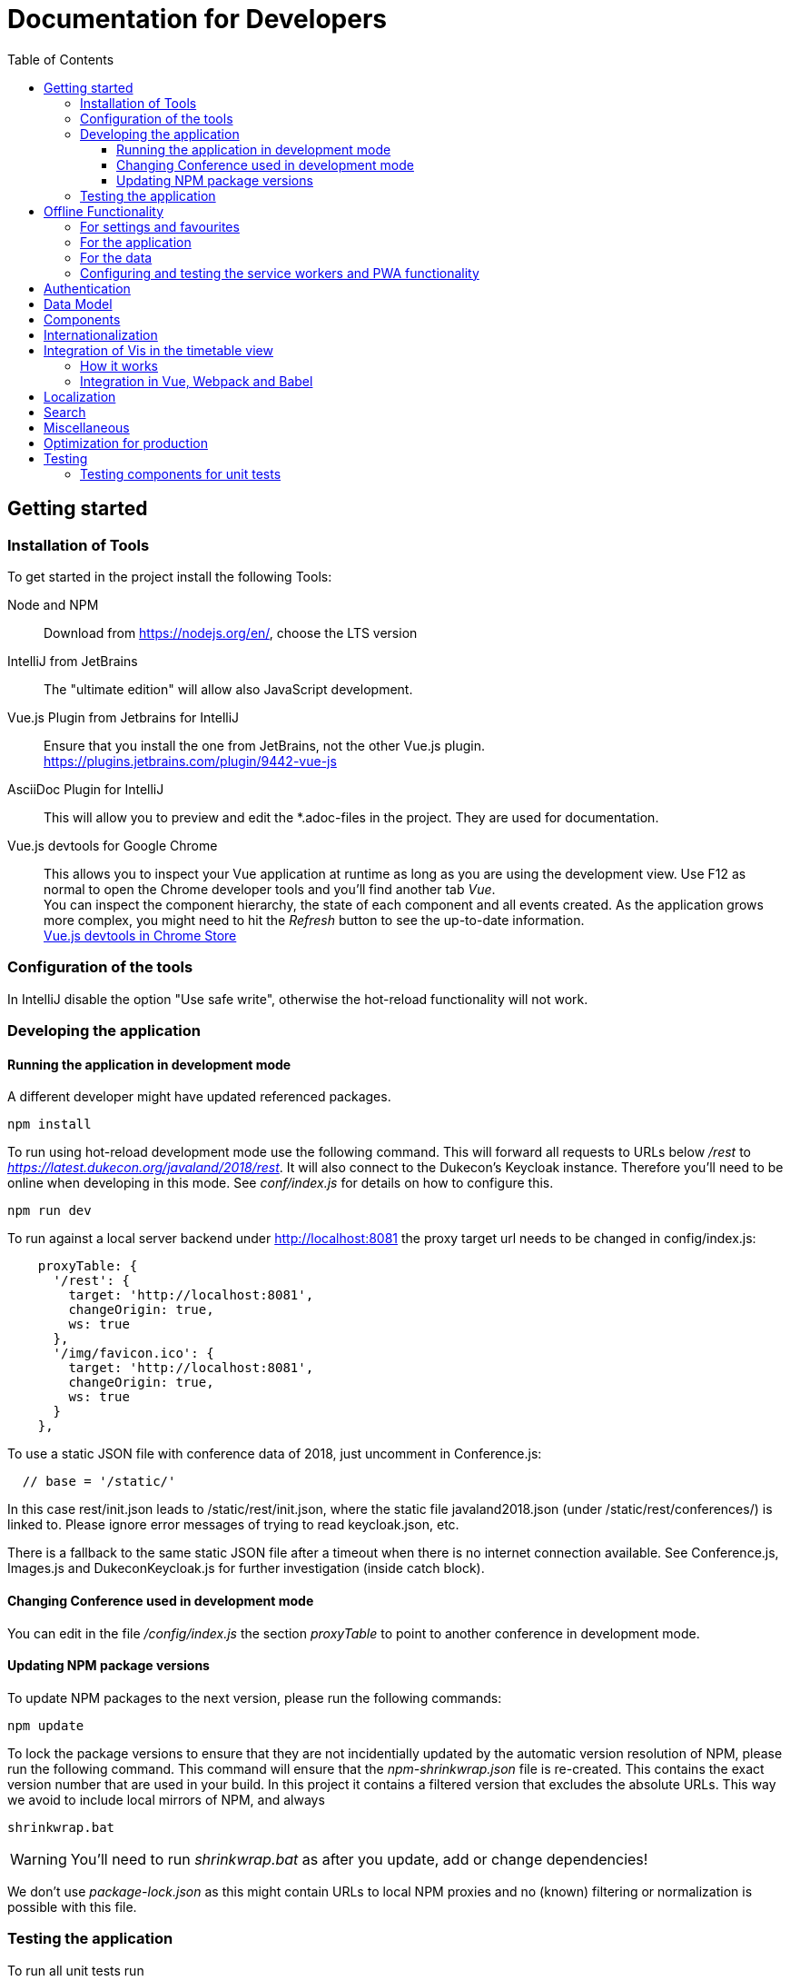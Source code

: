 :toc:
:toclevels: 3
= Documentation for Developers

== Getting started

=== Installation of Tools

To get started in the project install the following Tools:

Node and NPM::
Download from https://nodejs.org/en/, choose the LTS version

IntelliJ from JetBrains::
The "ultimate edition" will allow also JavaScript development.

Vue.js Plugin from Jetbrains for IntelliJ::
Ensure that you install the one from JetBrains, not the other Vue.js plugin. +
https://plugins.jetbrains.com/plugin/9442-vue-js

AsciiDoc Plugin for IntelliJ::
This will allow you to preview and edit the *.adoc-files in the project.
They are used for documentation.

Vue.js devtools for Google Chrome::
This allows you to inspect your Vue application at runtime as long as you are using the development view.
Use F12 as normal to open the Chrome developer tools and you'll find another tab _Vue_. +
You can inspect the component hierarchy, the state of each component and all events created.
As the application grows more complex, you might need to hit the _Refresh_ button to see the up-to-date information. +
https://chrome.google.com/webstore/detail/vuejs-devtools/nhdogjmejiglipccpnnnanhbledajbpd[Vue.js devtools in Chrome Store]

=== Configuration of the tools

In IntelliJ disable the option "Use safe write", otherwise the hot-reload functionality will not work.

=== Developing the application

==== Running the application in development mode

A different developer might have updated referenced packages.

----
npm install
----

To run using hot-reload development mode use the following command.
This will forward all requests to URLs below _/rest_ to _https://latest.dukecon.org/javaland/2018/rest_.
It will also connect to the Dukecon's Keycloak instance.
Therefore you'll need to be online when developing in this mode.
See _conf/index.js_ for details on how to configure this.

----
npm run dev
----

To run against a local server backend under http://localhost:8081 the proxy
target url needs to be changed in config/index.js:

[source,javascript]
----
    proxyTable: {
      '/rest': {
        target: 'http://localhost:8081',
        changeOrigin: true,
        ws: true
      },
      '/img/favicon.ico': {
        target: 'http://localhost:8081',
        changeOrigin: true,
        ws: true
      }
    },
----

To use a static JSON file with conference data of 2018, just uncomment in
Conference.js:

----
  // base = '/static/'
----

In this case rest/init.json leads to /static/rest/init.json, where the static file
javaland2018.json (under /static/rest/conferences/) is linked to. Please ignore
error messages of trying to read keycloak.json, etc.

There is a fallback to the same static JSON file after a timeout when there
is no internet connection available. See Conference.js, Images.js and
DukeconKeycloak.js for further investigation (inside catch block).

==== Changing Conference used in development mode

You can edit in the file _/config/index.js_ the section _proxyTable_ to point to another conference in development mode.

==== Updating NPM package versions

To update NPM packages to the next version, please run the following commands:

----
npm update
----

To lock the package versions to ensure that they are not incidentially updated by the automatic version resolution of NPM, please run the following command.
This command will ensure that the _npm-shrinkwrap.json_ file is re-created.
This contains the exact version number that are used in your build.
In this project it contains a filtered version that excludes the absolute URLs.
This way we avoid to include local mirrors of NPM, and always

----
shrinkwrap.bat
----

WARNING: You'll need to run _shrinkwrap.bat_ as after you update, add or change dependencies!

We don't use _package-lock.json_ as this might contain URLs to local NPM proxies and no (known) filtering or normalization is possible with this file.

=== Testing the application

To run all unit tests run

----
npm run unit
----

You can run all tests in an infinite loop

----
npm run unitloop
----

NOTE: It might happen that PhantomJS terminates due to inactivity.
In this case open up the URL in Chrome: http://localhost:9876/

To run the integration tests you need a local Chrome browser installed.
You'll also need a connection to the internet as this will start the frontend in development mode that will proxy all _/rest_ resources to _https://latest.dukecon.org/javaland/2018_.
It will also connect to the Dukecon's Keycloak instance.
Use the following command to run them:

----
npm run e2e
----

To run the integration tests in a Chrome browser in the background (headless) use the following command.
At the time this is written this still need a display when build on Travis CI using _xvfb-run_.
See _.travis.yml_ for details.

----
npm run e2e_headless
----

== Offline Functionality

=== For settings and favourites

All settings are stored in localstorage.
This also includes the favourites.
This allows small values to be retrieved synchronously and without much overhead.

The browser uses a separate store for each hostname and port.
The application adds a prefix of URL path to allow multiple instances of DukeCon to be hosted on the same host.
See _Settings.js_ for the implementation.

=== For the application

This application is a PWA (https://en.wikipedia.org/wiki/Progressive_web_app[Progressive Web App]).

All static web resources will be pre-loaded by the service worker.

=== For the data

*Caching Strategy _fastest_:*
All calls to the _/rest_ URLs will be cached and serviced with the previously downloaded version.
If the application is online, a new version will be fetched from the network and will be returned by the next request.

Future versions might differentiate between URLs and choose _networkFirst_ to wait for a given time to get a fresh response.

=== Configuring and testing the service workers and PWA functionality

See _webpack.prod.conf.js_ section _SWPrecacheWebpackPlugin_ on how to configure it.
From a developer's point of view you should be able to develop the application in offline mode and it will 'just work' in offline mode.

Offline functionality is not available in development mode.
It is only available in production mode (that is: when you run _npm run build_).

To test the offline functionality you will usually deploy it to a server and you'll need the REST resources to be available in a relative path.

To test it locally there is a switch in Conference.js to run it locally for the JavaLand conference:

Run once to install serve globally
----
npm install -g serve
----

Run after every change of the source

----
npm run build
serve dist
----

== Authentication

This project uses Keycloak for authentication: http://www.keycloak.org/

Keycloak needs to be initialized first, as it will use URL redirects that would other wise interfere with the Vue.js router.
The Keycloak client library is wrapped in DuekconKeycloak.js as a singleton for the project.

When the user logs in, an offline token is saved in the local storage of the browser.
When the user re-opens the website, the user is automatically signed in using the offline token.

== Data Model

The application uses a global data model for events and conference data.
It is loaded by Conference.js.
To all other components of the application it is readonly.
But they will be updated asynchronously when the data is loaded initially, they might be updated with new data periodically as well in the future.
Use the references returned to bind them to your model.

== Components

A Vue.js app is broken down to components.
Each route will be one component.
Components for each route are registered in _main.js_.

Best practices:

* If the page will interact with the route, i.e. to extract a URL parameter, it can be helpful to separate this part from the real logic of the page.
The _SpeakerPage.vue_ (interacts with the route) and _Speaker.vue_ (displays speaker data and can be re-used) is a good example.

* A sub-components can emit events to notify the parent.
For example _FilterEvents.vue_ emits an event to give the latest status if the filters are open or closed.
The parent component sets a corresponding CSS class that shows/hides the filters in mobile mode.

* If some changes in a component need to be broadcasted to (potentially) multiple other components or if the components are not in the same hierarchy, use the application's eventbus.
The eventbus is initialized in the _Eventbus.js_ as a mixin.
The instance is available within every other Vue instance. +
It has been first used within the _FilterEvent.vue_ component:
+
[source,javascript,indent=0]
----
      publishFilterSettings: function () {
        /* ... */
        this.eventbus.$emit('filter.status', filter)
      },
----
+
It is consumed for example within the _Schedule.vue_:
+
[source,javascript,indent=0]
----
    created () {
      this.eventbus.$on('filter.status', this.filterEventReceived)
    },
    beforeDestroy: function () {
      this.eventbus.$off('filter.status', this.filterEventReceived)
    },
    methods: {
      filterEventReceived (filter) {
        this.filter = filter
      }
    }
----

* Events should have a prefix that identifies the component (for example "_filter._")



NOTE: you can inspect all events using the Vue developers tools by looking at the _Events_ tab.

== Internationalization

This application used https://kazupon.github.io/vue-i18n/en/[vue-i18n].

Add all messages keys to _Internationalization.js_.
To present a translated key in your component, add code like this in JavaScript or the HTML templates.

[source,javascript]
.Code to be used in JavaScript
----
$t('imprint')
----

[source,html]
.Code to be used as part of HTML Template
----
<a>{{ $t('imprint') }}</a>
----

== Integration of Vis in the timetable view

=== How it works

For the timetable view in _TimetablePage.vue_ the visualisation library http://visjs.org/docs/timeline[Vis Timetable] is used.
This has no native Vue.js integration, therefore we take the following approach:

. once the Timetable component is bound to the DOM initialize Vis Timetable with dummy elements for each event (method _draw()_).
Each dummy event has the event ID as unique DOM ID.

. once the Vis Timetable is rendered, call _rebindVueTimetableItems()_ binds the event components to each dummy event using the event's DOM IDs.
This then renders the content of the events and replaces the dummy content.

. When the Timetable is reset, moved, zoomed other events are bound as they become visible.

=== Integration in Vue, Webpack and Babel

There was an issue that the distribution version of Vis already packages a Moment.js version.

Therefore the needed Vis modules are imported directly, and transpiled using Babel with the Babel settings of Vis.
See the _import_ in _TimetablePage.vue_ and the _babel-loader_ settings in _webpack.base.conf.js_ for details.
A side effect is that the necessary Babel dependency for Vis (babel-preset-es2015) is included also in this project's development dependencies in the _package.json_ file.

== Localization

To show dates and times for different locales, we use _https://momentjs.com/docs/[MomentJS]_.

We don't use a global setting for the locale of MomentJS to support calculated functions for localized dates.
Please use the following sample code to format a given date:

[source,javascript]
----
// pick any given date
Moment(this.event.start)
  // set the locale for this instance
  .locale(this.$i18n.locale)
  // format it as needed
  .format('dddd, Do MMM, HH:mm')
----

At the moment only the en- (default) and de-locales are imported, seel _ContextReplacementPlugin_ in _webpack.base.conf.js_.

== Search

* a search box exists in header
* you can search for events on Talks page with title, abstract, speaker name and company
* you can search for speakers on Speaker page with speaker name and company
* after each keypress a event will fired and catched of TalksGrid and SpeakersPage
* the search input will be reset on filter reset

Each component that wants the search box should use the mixin _SearchMixin_:
This will toggle the visibility of the search box and subscribe to changes in the search term.

== Miscellaneous

* All router views are cached using the _<keep-alive/>_ tag. This avoid long initial rendering times when returning on the _SpeakersPage_. It should be re-evaluated if this needs too much RAM.

* If you have multiple images on a page, consider lazy loading of the images (see _SpeakersPage.vue_ uses _VueLazyLoad_ for this.

* The scrolling position for each page is saved and restored on route navigation (see initialization of _VueRouter_).
This is not using the HTML5 router as this requires the server file handling to be updated as all routes of the frontend will also appear as bookmarks in the backend.

== Optimization for production

The command _npm run build_ creates the folder _dist_.
This is served as static pages from a production server.

You can analyze the contents of the created files by running _npm run build --report_. This creates and serves a _report.html_ file in the _dist_ folder.
Use it to analyze the contents and sizes of the bundle created.
The smaller the size, the faster the app will load.

The following files are not needed in production and should be excluded:

report.html::
Bundle analyzer report (created by _npm run build --report_)

*.map::
Source Map Files

== Testing

=== Testing components for unit tests

Some best practices - see the unit tests in _test/unit/specs_ for examples.

. Always test one component at a time.
. To mock calls to other components, use the _sinon_ Sandbox
. To mock XMLHttpRequest calls by _axios_, use _moxios_
. To test a Vue component you'll need to crate a _Vue_ instance and mount it.
This can contain a minimal template and also other components.
. Once something changes in the view, wrap the next part in _vm.$nextTick_

